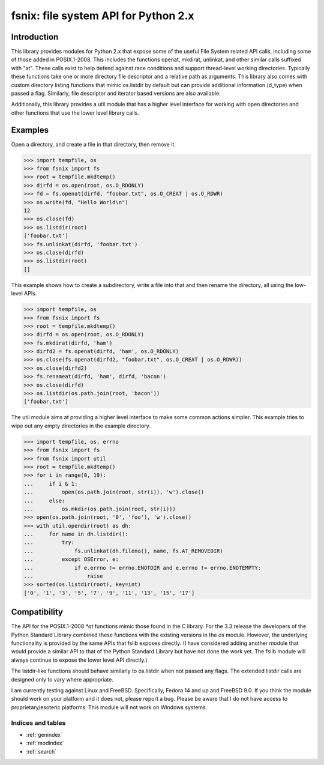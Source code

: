 .. fsnix documentation master file, created by
   sphinx-quickstart on Fri Oct  7 13:03:20 2011.
   You can adapt this file completely to your liking, but it should at least
   contain the root `toctree` directive.

=====================================
fsnix: file system API for Python 2.x
=====================================

Introduction
-------------

This library provides modules for Python 2.x that expose some of the
useful File System related API calls, including some of those added
in POSIX.1-2008. This includes the functions openat, mkdirat, unlinkat,
and other similar calls suffixed
with "at". These calls exist to help defend against race conditions and
support thread-level working directories. Typically these functions take
one or more directory file descriptor and a relative path as arguments.
This library also comes with custom directory listing functions that
mimic os.listdir by default but can provide additional information
(d_type) when passed a flag. Similarly, file descriptor and iterator
based versions are also available.

Additionally, this library provides a util module that has a higher level
interface for working with open directories and other functions that
use the lower level library calls.


Examples
-----------

Open a directory, and create a file in that directory, then remove it.

>>> import tempfile, os
>>> from fsnix import fs
>>> root = tempfile.mkdtemp()
>>> dirfd = os.open(root, os.O_RDONLY)
>>> fd = fs.openat(dirfd, "foobar.txt", os.O_CREAT | os.O_RDWR)
>>> os.write(fd, "Hello World\n")
12
>>> os.close(fd)
>>> os.listdir(root)
['foobar.txt']
>>> fs.unlinkat(dirfd, 'foobar.txt')
>>> os.close(dirfd)
>>> os.listdir(root)
[]


This example shows how to create a subdirectory, write a file into that and
then rename the directory, all using the low-level APIs.

>>> import tempfile, os
>>> from fsnix import fs
>>> root = tempfile.mkdtemp()
>>> dirfd = os.open(root, os.O_RDONLY)
>>> fs.mkdirat(dirfd, 'ham')
>>> dirfd2 = fs.openat(dirfd, 'ham', os.O_RDONLY)
>>> os.close(fs.openat(dirfd2, "foobar.txt", os.O_CREAT | os.O_RDWR))
>>> os.close(dirfd2)
>>> fs.renameat(dirfd, 'ham', dirfd, 'bacon')
>>> os.close(dirfd)
>>> os.listdir(os.path.join(root, 'bacon'))
['foobar.txt']

The util module aims at providing a higher level interface to make some
common actions simpler. This example tries to wipe out any empty directories
in the example directory.

>>> import tempfile, os, errno
>>> from fsnix import fs
>>> from fsnix import util
>>> root = tempfile.mkdtemp()
>>> for i in range(0, 19):
...     if i & 1:
...         open(os.path.join(root, str(i)), 'w').close()
...     else:
...         os.mkdir(os.path.join(root, str(i)))
>>> open(os.path.join(root, '0', 'foo'), 'w').close()
>>> with util.opendir(root) as dh:
...     for name in dh.listdir():
...         try:
...             fs.unlinkat(dh.fileno(), name, fs.AT_REMOVEDIR)
...         except OSError, e:
...             if e.errno != errno.ENOTDIR and e.errno != errno.ENOTEMPTY:
...                 raise
>>> sorted(os.listdir(root), key=int)
['0', '1', '3', '5', '7', '9', '11', '13', '15', '17']


Compatibility
-------------

The API for the POSIX.1-2008 `*at` functions mimic those found in
the C library. For the 3.3 release the developers of the Python
Standard Library combined these functions with the existing
versions in the `os` module. However, the underlying functionality
is provided by the same APIs that fslib exposes directly.
(I have considered adding another module that would provide a similar
API to that of the Python Standard Library but have not done the work yet.
The fslib module will always continue to expose the lower level API directly.)

The listdir-like functions should behave similarly to os.listdir when
not passed any flags. The extended listdir calls are designed only to
vary where appropriate.

I am currently testing against Linux and FreeBSD. Specifically,
Fedora 14 and up and FreeBSD 9.0. If you think the module should work
on your platform and it does not, please report a bug. Please be aware
that I do not have access to proprietary/esoteric platforms. This module
will not work on Windows systems.


Indices and tables
==================

* :ref:`genindex`
* :ref:`modindex`
* :ref:`search`

